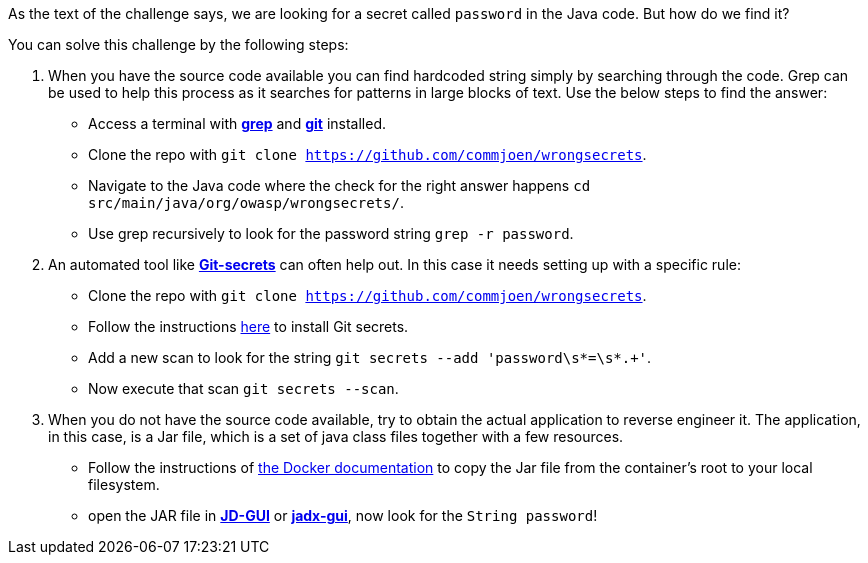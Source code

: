 As the text of the challenge says, we are looking for a secret called `password` in the Java code. But how do we find it?

You can solve this challenge by the following steps:

1. When you have the source code available you can find hardcoded string simply by searching through the code. Grep can be used to help this process as it searches for patterns in large blocks of text. Use the below steps to find the answer:
- Access a terminal with https://man7.org/linux/man-pages/man1/grep.1.html[*grep*] and https://git-scm.com/[*git*] installed.
- Clone the repo with `git clone https://github.com/commjoen/wrongsecrets`.
- Navigate to the Java code where the check for the right answer happens `cd src/main/java/org/owasp/wrongsecrets/`.
- Use grep recursively to look for the password string `grep -r password`.

2. An automated tool like https://github.com/awslabs/git-secrets[*Git-secrets*] can often help out. In this case it needs setting up with a specific rule:
- Clone the repo with `git clone https://github.com/commjoen/wrongsecrets`.
- Follow the instructions https://github.com/awslabs/git-secrets[here] to install Git secrets.
- Add a new scan to look for the string `git secrets --add 'password\s*=\s*.+'`.
- Now execute that scan `git secrets --scan`.

3. When you do not have the source code available, try to obtain the actual application to reverse engineer it. The application, in this case, is a Jar file, which is a set of java class files together with a few resources.
- Follow the instructions of https://docs.docker.com/engine/reference/commandline/cp/[the Docker documentation] to copy the Jar file from the container's root to your local filesystem.
- open the JAR file in https://java-decompiler.github.io/[*JD-GUI*] or https://github.com/skylot/jadx[*jadx-gui*], now look for the `String password`!
